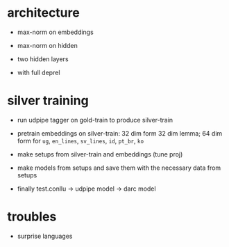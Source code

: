 * architecture

- max-norm on embeddings

- max-norm on hidden

- two hidden layers

- with full deprel

* silver training

- run udpipe tagger on gold-train to produce silver-train

- pretrain embeddings on silver-train: 32 dim form 32 dim lemma; 64 dim form for
  =ug=, =en_lines=, =sv_lines=, =id=, =pt_br=, =ko=

- make setups from silver-train and embeddings (tune proj)

- make models from setups and save them with the necessary data from setups

- finally test.conllu -> udpipe model -> darc model

* troubles

- surprise languages

